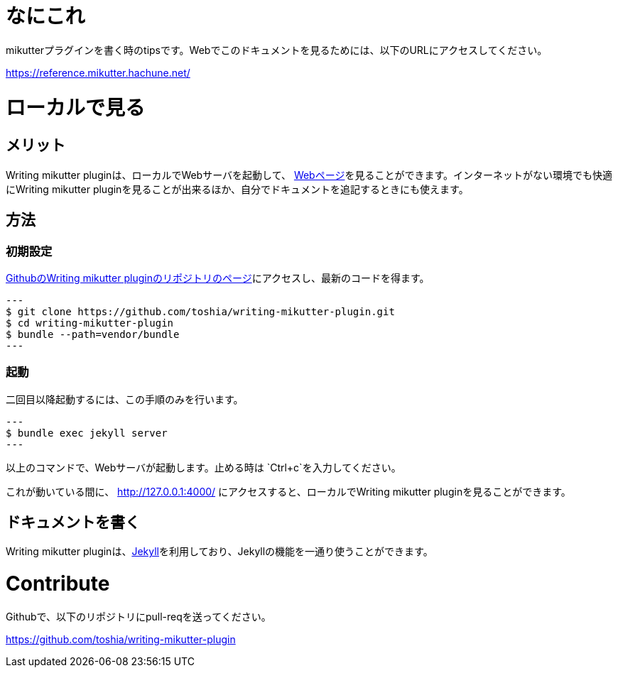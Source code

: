 = なにこれ
mikutterプラグインを書く時のtipsです。Webでこのドキュメントを見るためには、以下のURLにアクセスしてください。

https://reference.mikutter.hachune.net/

= ローカルで見る
== メリット
Writing mikutter pluginは、ローカルでWebサーバを起動して、 link:https://reference.mikutter.hachune.net/[Webページ]を見ることができます。インターネットがない環境でも快適にWriting mikutter pluginを見ることが出来るほか、自分でドキュメントを追記するときにも使えます。

== 方法
=== 初期設定
link:https://github.com/toshia/writing-mikutter-plugin[GithubのWriting mikutter pluginのリポジトリのページ]にアクセスし、最新のコードを得ます。

[source, sh]
---
$ git clone https://github.com/toshia/writing-mikutter-plugin.git
$ cd writing-mikutter-plugin
$ bundle --path=vendor/bundle
---

=== 起動
二回目以降起動するには、この手順のみを行います。

[source, sh]
---
$ bundle exec jekyll server
---

以上のコマンドで、Webサーバが起動します。止める時は `Ctrl+c`を入力してください。

これが動いている間に、 http://127.0.0.1:4000/ にアクセスすると、ローカルでWriting mikutter pluginを見ることができます。

== ドキュメントを書く
Writing mikutter pluginは、link:https://jekyllrb.com/[Jekyll]を利用しており、Jekyllの機能を一通り使うことができます。

= Contribute
Githubで、以下のリポジトリにpull-reqを送ってください。

https://github.com/toshia/writing-mikutter-plugin

